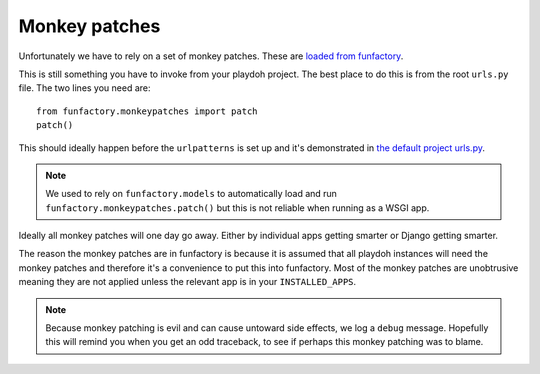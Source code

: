 .. _monkeypatches:

==============
Monkey patches
==============

Unfortunately we have to rely on a set of monkey patches. These are
`loaded from funfactory
<https://github.com/mozilla/funfactory/blob/master/funfactory/monkeypatches.py>`_. 

This is still something you have to invoke from your playdoh project.
The best place to do this is from the root ``urls.py`` file. The two
lines you need are::

    from funfactory.monkeypatches import patch
    patch()
    
This should ideally happen before the ``urlpatterns`` is set up and
it's demonstrated in `the default project urls.py
<https://github.com/mozilla/playdoh/blob/master/project/urls.py#L6>`_.

.. note::

    We used to rely on ``funfactory.models`` to automatically load and
    run ``funfactory.monkeypatches.patch()`` but this is not reliable
    when running as a WSGI app.
    
Ideally all monkey patches will one day go away. Either by individual
apps getting smarter or Django getting smarter. 

The reason the monkey patches are in funfactory is because it is
assumed that all playdoh instances will need the monkey patches and
therefore it's a convenience to put this into funfactory. Most of the
monkey patches are unobtrusive meaning they are not applied unless the
relevant app is in your ``INSTALLED_APPS``.

.. note::

   Because monkey patching is evil and can cause untoward side
   effects, we log a ``debug`` message. Hopefully this will remind you
   when you get an odd traceback, to see if perhaps this monkey
   patching was to blame.
